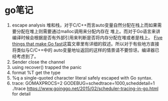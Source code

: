 * go笔记
1. escape analysis
   堆和栈，对于C/C++而言auto变量自然分配在栈上而如果需要分配在堆上则需要通过malloc调用来分配内存在
   堆上。而对于Go语言来讲编译时候会根据是否有外部引用来判断是否将内存分配在堆或者是栈上。
   [[http://dave.cheney.net/2014/06/07/five-things-that-make-go-fast][Five things that make Go fast]]这篇文章里有详细的叙述。所以对于有些地方直接将类似与C/C++中的
   auto变量地址返回的这样的情景请不要惊讶。编译器已经考虑到了。
2. Sender close the channel
3. using recover() trapped the panic
4. format %T get the type
5. %q a single-quoted character literal safely escaped with Go syntax.
6. trace: GOMAXPROCS=2 GODEBUG=schedtrace=1000,scheddetail=1 ./trace
   https://www.goinggo.net/2015/02/scheduler-tracing-in-go.html for detail

